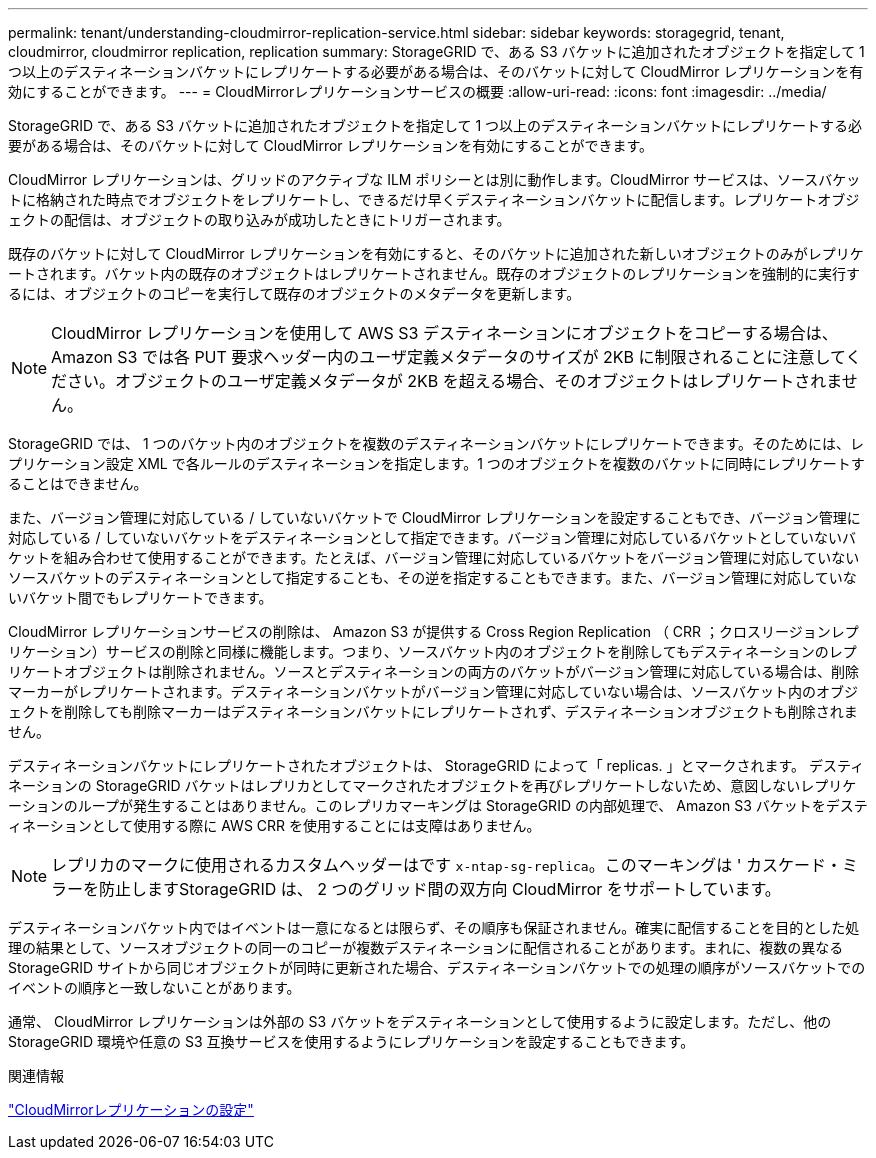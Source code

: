 ---
permalink: tenant/understanding-cloudmirror-replication-service.html 
sidebar: sidebar 
keywords: storagegrid, tenant, cloudmirror, cloudmirror replication, replication 
summary: StorageGRID で、ある S3 バケットに追加されたオブジェクトを指定して 1 つ以上のデスティネーションバケットにレプリケートする必要がある場合は、そのバケットに対して CloudMirror レプリケーションを有効にすることができます。 
---
= CloudMirrorレプリケーションサービスの概要
:allow-uri-read: 
:icons: font
:imagesdir: ../media/


[role="lead"]
StorageGRID で、ある S3 バケットに追加されたオブジェクトを指定して 1 つ以上のデスティネーションバケットにレプリケートする必要がある場合は、そのバケットに対して CloudMirror レプリケーションを有効にすることができます。

CloudMirror レプリケーションは、グリッドのアクティブな ILM ポリシーとは別に動作します。CloudMirror サービスは、ソースバケットに格納された時点でオブジェクトをレプリケートし、できるだけ早くデスティネーションバケットに配信します。レプリケートオブジェクトの配信は、オブジェクトの取り込みが成功したときにトリガーされます。

既存のバケットに対して CloudMirror レプリケーションを有効にすると、そのバケットに追加された新しいオブジェクトのみがレプリケートされます。バケット内の既存のオブジェクトはレプリケートされません。既存のオブジェクトのレプリケーションを強制的に実行するには、オブジェクトのコピーを実行して既存のオブジェクトのメタデータを更新します。


NOTE: CloudMirror レプリケーションを使用して AWS S3 デスティネーションにオブジェクトをコピーする場合は、 Amazon S3 では各 PUT 要求ヘッダー内のユーザ定義メタデータのサイズが 2KB に制限されることに注意してください。オブジェクトのユーザ定義メタデータが 2KB を超える場合、そのオブジェクトはレプリケートされません。

StorageGRID では、 1 つのバケット内のオブジェクトを複数のデスティネーションバケットにレプリケートできます。そのためには、レプリケーション設定 XML で各ルールのデスティネーションを指定します。1 つのオブジェクトを複数のバケットに同時にレプリケートすることはできません。

また、バージョン管理に対応している / していないバケットで CloudMirror レプリケーションを設定することもでき、バージョン管理に対応している / していないバケットをデスティネーションとして指定できます。バージョン管理に対応しているバケットとしていないバケットを組み合わせて使用することができます。たとえば、バージョン管理に対応しているバケットをバージョン管理に対応していないソースバケットのデスティネーションとして指定することも、その逆を指定することもできます。また、バージョン管理に対応していないバケット間でもレプリケートできます。

CloudMirror レプリケーションサービスの削除は、 Amazon S3 が提供する Cross Region Replication （ CRR ；クロスリージョンレプリケーション）サービスの削除と同様に機能します。つまり、ソースバケット内のオブジェクトを削除してもデスティネーションのレプリケートオブジェクトは削除されません。ソースとデスティネーションの両方のバケットがバージョン管理に対応している場合は、削除マーカーがレプリケートされます。デスティネーションバケットがバージョン管理に対応していない場合は、ソースバケット内のオブジェクトを削除しても削除マーカーはデスティネーションバケットにレプリケートされず、デスティネーションオブジェクトも削除されません。

デスティネーションバケットにレプリケートされたオブジェクトは、 StorageGRID によって「 replicas. 」とマークされます。 デスティネーションの StorageGRID バケットはレプリカとしてマークされたオブジェクトを再びレプリケートしないため、意図しないレプリケーションのループが発生することはありません。このレプリカマーキングは StorageGRID の内部処理で、 Amazon S3 バケットをデスティネーションとして使用する際に AWS CRR を使用することには支障はありません。


NOTE: レプリカのマークに使用されるカスタムヘッダーはです `x-ntap-sg-replica`。このマーキングは ' カスケード・ミラーを防止しますStorageGRID は、 2 つのグリッド間の双方向 CloudMirror をサポートしています。

デスティネーションバケット内ではイベントは一意になるとは限らず、その順序も保証されません。確実に配信することを目的とした処理の結果として、ソースオブジェクトの同一のコピーが複数デスティネーションに配信されることがあります。まれに、複数の異なる StorageGRID サイトから同じオブジェクトが同時に更新された場合、デスティネーションバケットでの処理の順序がソースバケットでのイベントの順序と一致しないことがあります。

通常、 CloudMirror レプリケーションは外部の S3 バケットをデスティネーションとして使用するように設定します。ただし、他の StorageGRID 環境や任意の S3 互換サービスを使用するようにレプリケーションを設定することもできます。

.関連情報
link:configuring-cloudmirror-replication.html["CloudMirrorレプリケーションの設定"]

